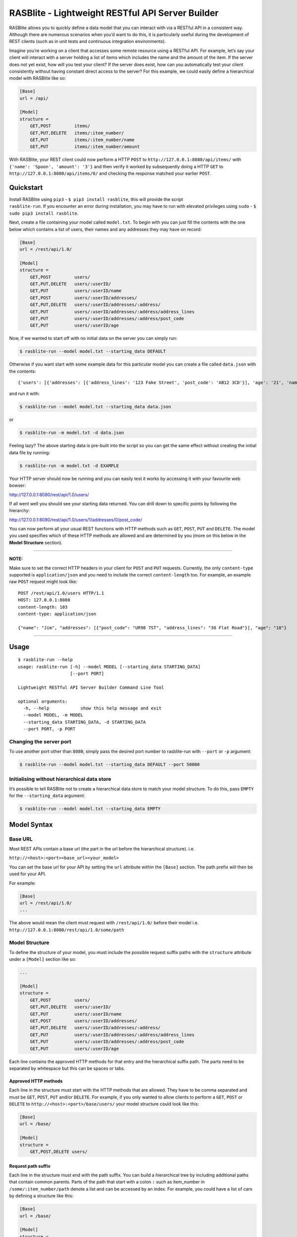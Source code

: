 RASBlite - Lightweight RESTful API Server Builder
=================================================

RASBlite allows you to quickly define a data model that you can interact
with via a RESTful API in a consistent way. Although there are numerous
scenarios when you’d want to do this, it is particularly useful during
the development of REST clients (such as in unit tests and continuous
integration environments).

Imagine you’re working on a client that accesses some remote resource
using a RESTful API. For example, let’s say your client will interact
with a server holding a list of items which includes the name and the
amount of the item. If the server does not yet exist, how will you test
your client? If the server does exist, how can you automatically test
your client consistently without having constant direct access to the
server? For this example, we could easily define a hierarchical model
with RASBlite like so:

.. code:: ini

    [Base]
    url = /api/

    [Model]
    structure = 
        GET,POST         items/
        GET,PUT,DELETE   items/:item_number/
        GET,PUT          items/:item_number/name
        GET,PUT          items/:item_number/amount

With RASBlite, your REST client could now perform a HTTP ``POST`` to
``http://127.0.0.1:8080/api/items/`` with
``{'name': 'Spoon', 'amount': '3'}`` and then verify it worked by
subsequently doing a HTTP ``GET`` to
``http://127.0.0.1:8080/api/items/0/`` and checking the response matched
your earlier ``POST``.

Quickstart
----------

| Install RASBlite using ``pip3`` - ``$ pip3 install rasblite``, this
  will provide the script
| ``rasblite-run``. If you encounter an error during installation, you
  may have to run with elevated privileges using ``sudo`` -
  ``$ sudo pip3 install rasblite``.

Next, create a file containing your model called ``model.txt``. To begin
with you can just fill the contents with the one below which contains a
list of users, their names and any addresses they may have on record:

.. code:: ini

    [Base]
    url = /rest/api/1.0/

    [Model]
    structure = 
        GET,POST         users/
        GET,PUT,DELETE   users/:userID/
        GET,PUT          users/:userID/name
        GET,POST         users/:userID/addresses/
        GET,PUT,DELETE   users/:userID/addresses/:address/
        GET,PUT          users/:userID/addresses/:address/address_lines
        GET,PUT          users/:userID/addresses/:address/post_code
        GET,PUT          users/:userID/age

Now, if we wanted to start off with no initial data on the server you
can simply run:

.. code:: bash

    $ rasblite-run --model model.txt --starting_data DEFAULT

Otherwise if you want start with some example data for this particular
model you can create a file called ``data.json`` with the contents:

::

    {'users': [{'addresses': [{'address_lines': '123 Fake Street', 'post_code': 'AB12 3CD'}], 'age': '21', 'name': 'Bob'}, {'addresses': [{'address_lines': '456 My Street', 'post_code': 'EF45 6GH'}, {'address_lines': '789 Other Street', 'post_code': 'IJ12 3KL'}], 'age': '60', 'name': 'Frank'}]}

and run it with:

.. code:: bash

    $ rasblite-run --model model.txt --starting_data data.json

or

.. code:: bash

    $ rasblite-run -m model.txt -d data.json

Feeling lazy? The above starting data is pre-built into the script so
you can get the same effect without creating the initial data file by
running:

.. code:: bash

    $ rasblite-run -m model.txt -d EXAMPLE

Your HTTP server should now be running and you can easily test it works
by accessing it with your favourite web bowser:

http://127.0.0.1:8080/rest/api/1.0/users/

If all went well you should see your starting data returned. You can
drill down to specific points by following the hierarchy:

http://127.0.0.1:8080/rest/api/1.0/users/1/addresses/0/post_code/

You can now perform all your usual REST functions with HTTP methods such
as ``GET``, ``POST``, ``PUT`` and ``DELETE``. The model you used
specifies which of these HTTP methods are allowed and are determined by
you (more on this below in the **Model Structure** section).

--------------

**NOTE:**

Make sure to set the correct HTTP headers in your client for ``POST``
and ``PUT`` requests. Currently, the only ``content-type`` supported is
``application/json`` and you need to include the correct
``content-length`` too. For example, an example raw ``POST`` request
might look like:

::

    POST /rest/api/1.0/users HTTP/1.1
    HOST: 127.0.0.1:8080
    content-length: 103
    content-type: application/json

    {"name": "Jim", "addresses": [{"post_code": "UR98 7ST", "address_lines": "30 Flat Road"}], "age": "18"}

--------------

Usage
-----

::

    $ rasblite-run --help
    usage: rasblite-run [-h] --model MODEL [--starting_data STARTING_DATA]
                        [--port PORT]

    Lightweight RESTful API Server Builder Command Line Tool

    optional arguments:
      -h, --help            show this help message and exit
      --model MODEL, -m MODEL
      --starting_data STARTING_DATA, -d STARTING_DATA
      --port PORT, -p PORT

Changing the server port
~~~~~~~~~~~~~~~~~~~~~~~~

To use another port other than ``8080``, simply pass the desired port
number to rasblite-run with ``--port`` or ``-p`` argument:

.. code:: bash

    $ rasblite-run --model model.txt --starting_data DEFAULT --port 50000

Initialising without hierarchical data store
~~~~~~~~~~~~~~~~~~~~~~~~~~~~~~~~~~~~~~~~~~~~

It’s possible to tell RASBlite not to create a hierarchical data store
to match your model structure. To do this, pass ``EMPTY`` for the
``--starting_data`` argument:

.. code:: bash

    $ rasblite-run --model model.txt --starting_data EMPTY

Model Syntax
------------

Base URL
~~~~~~~~

Most REST APIs contain a base url (the part in the url before the
hierarchical structure). i.e.

``http://<host>:<port><base_url><your_model>``

You can set the base url for your API by setting the ``url`` attribute
within the ``[Base]`` section. The path prefix will then be used for
your API.

For example:

.. code:: ini

    [Base]
    url = /rest/api/1.0/
    ...

The above would mean the client must request with ``/rest/api/1.0/``
before their model i.e. ``http://127.0.0.1:8080/rest/api/1.0/some/path``

Model Structure
~~~~~~~~~~~~~~~

To define the structure of your model, you must include the possible
request suffix paths with the ``structure`` attribute under a
``[Model]`` section like so:

.. code:: ini

    ...

    [Model]
    structure = 
        GET,POST         users/
        GET,PUT,DELETE   users/:userID/
        GET,PUT          users/:userID/name
        GET,POST         users/:userID/addresses/
        GET,PUT,DELETE   users/:userID/addresses/:address/
        GET,PUT          users/:userID/addresses/:address/address_lines
        GET,PUT          users/:userID/addresses/:address/post_code
        GET,PUT          users/:userID/age

Each line contains the approved HTTP methods for that entry and the
hierarchical suffix path. The parts need to be separated by whitespace
but this can be spaces or tabs.

Approved HTTP methods
^^^^^^^^^^^^^^^^^^^^^

Each line in the structure must start with the HTTP methods that are
allowed. They have to be comma separated and must be ``GET``, ``POST``,
``PUT`` and/or ``DELETE``. For example, if you only wanted to allow
clients to perform a ``GET``, ``POST`` or ``DELETE`` to
``http://<host>:<port>/base/users/`` your model structure could look
like this:

.. code:: ini

    [Base]
    url = /base/

    [Model]
    structure = 
        GET,POST,DELETE users/

Request path suffix
^^^^^^^^^^^^^^^^^^^

Each line in the structure must end with the path suffix. You can build
a hierarchical tree by including additional paths that contain common
parents. Parts of the path that start with a colon ``:`` such as
item\_number in ``/some/:item_number/path`` denote a list and can be
accessed by an index. For example, you could have a list of cars by
defining a structure like this:

.. code:: ini

    [Base]
    url = /base/

    [Model]
    structure = 
        GET,POST         cars/
        GET,PUT,DELETE   cars/:car_number/
        GET,PUT          cars/:car_number/name
        GET,PUT          cars/:car_number/make
        GET,PUT          cars/:car_number/reg

The lists are zero-indexed which means to access the make of the 5th car
stored by your server, you would perform a ``GET`` on:

http://127.0.0.1:8080/base/cars/4/make

Notice how ``:car_number`` in the path has been replaced by an index.

